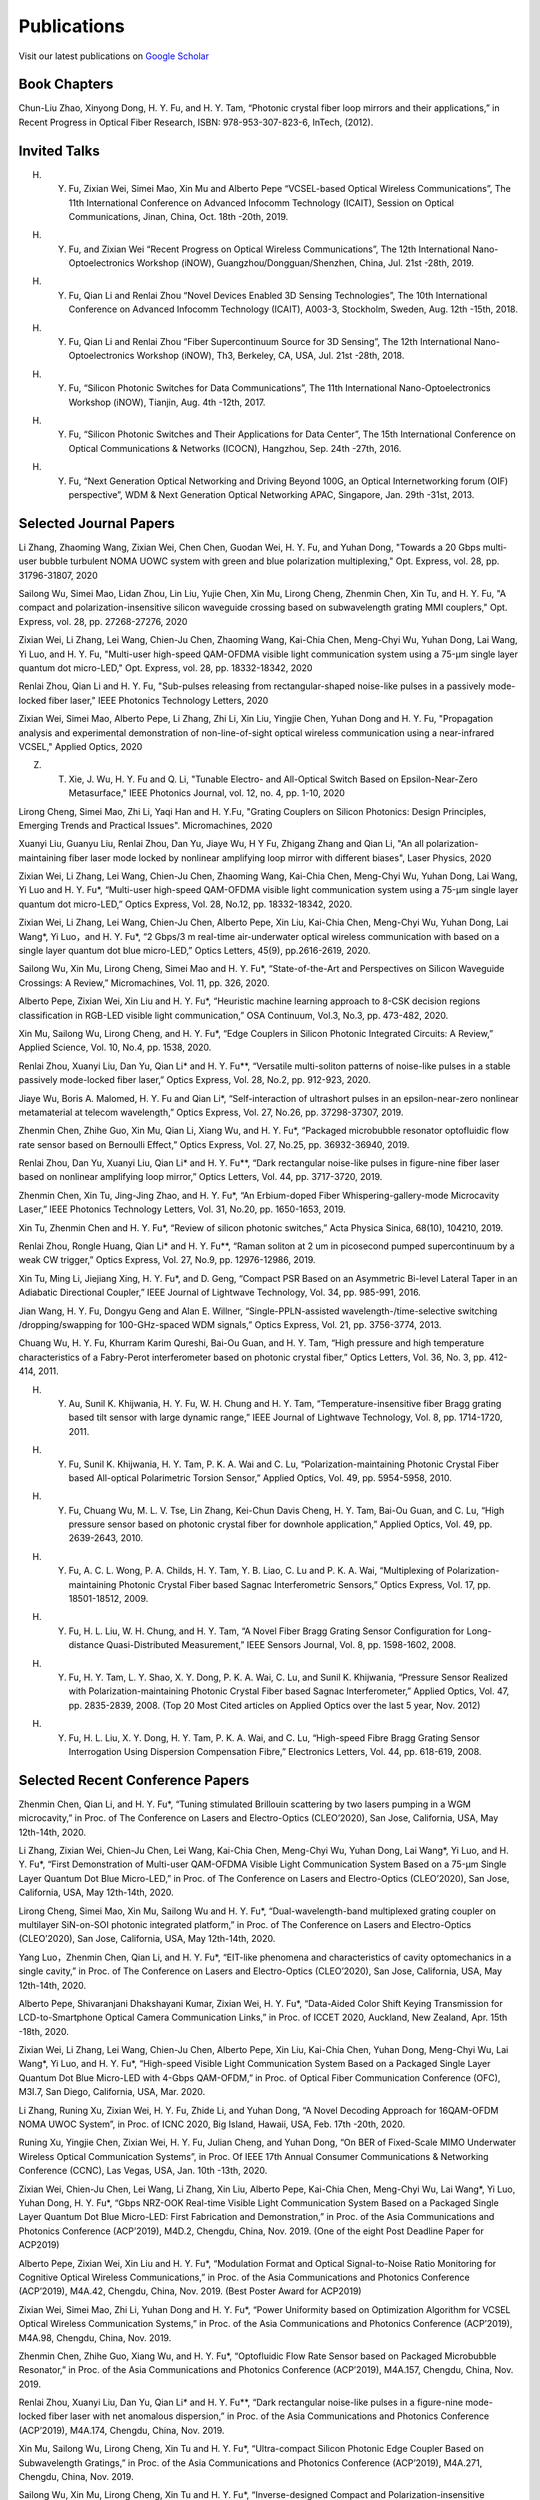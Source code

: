 Publications
=============

Visit our latest publications on \ `Google Scholar <https://scholar.google.com/citations?hl=en&user=ruUJphwAAAAJ&view_op=list_works&sortby=pubdate>`_ 

Book Chapters
~~~~~~~~~~~~~~

Chun-Liu Zhao, Xinyong Dong, H. Y. Fu, and H. Y. Tam, “Photonic crystal fiber loop mirrors and their applications,” in Recent Progress in Optical Fiber Research, ISBN: 978-953-307-823-6, InTech, (2012).

Invited Talks
~~~~~~~~~~~~~~

H. Y. Fu, Zixian Wei, Simei Mao, Xin Mu and Alberto Pepe “VCSEL-based Optical Wireless Communications”, The 11th International Conference on Advanced Infocomm Technology (ICAIT), Session on Optical Communications, Jinan, China, Oct. 18th -20th, 2019.

H. Y. Fu, and Zixian Wei “Recent Progress on Optical Wireless Communications”, The 12th International Nano-Optoelectronics Workshop (iNOW), Guangzhou/Dongguan/Shenzhen, China, Jul. 21st -28th, 2019.

H. Y. Fu, Qian Li and Renlai Zhou “Novel Devices Enabled 3D Sensing Technologies”, The 10th International Conference on Advanced Infocomm Technology (ICAIT), A003-3, Stockholm, Sweden, Aug. 12th -15th, 2018.

H. Y. Fu, Qian Li and Renlai Zhou “Fiber Supercontinuum Source for 3D Sensing”, The 12th International Nano-Optoelectronics Workshop (iNOW), Th3, Berkeley, CA, USA, Jul. 21st -28th, 2018.

H. Y. Fu, “Silicon Photonic Switches for Data Communications”, The 11th International Nano-Optoelectronics Workshop (iNOW), Tianjin, Aug. 4th -12th, 2017.

H. Y. Fu, “Silicon Photonic Switches and Their Applications for Data Center”, The 15th International Conference on Optical Communications & Networks (ICOCN), Hangzhou, Sep. 24th -27th, 2016.

H. Y. Fu, “Next Generation Optical Networking and Driving Beyond 100G, an Optical Internetworking forum (OIF) perspective”, WDM & Next Generation Optical Networking APAC, Singapore, Jan. 29th -31st, 2013.

Selected Journal Papers
~~~~~~~~~~~~~~~~~~~~~~~~

Li Zhang, Zhaoming Wang, Zixian Wei, Chen Chen, Guodan Wei, H. Y. Fu, and Yuhan Dong, "Towards a 20 Gbps multi-user bubble turbulent NOMA UOWC system with green and blue polarization multiplexing," Opt. Express, vol. 28, pp. 31796-31807, 2020

Sailong Wu, Simei Mao, Lidan Zhou, Lin Liu, Yujie Chen, Xin Mu, Lirong Cheng, Zhenmin Chen, Xin Tu, and H. Y. Fu, "A compact and polarization-insensitive silicon waveguide crossing based on subwavelength grating MMI couplers," Opt. Express, vol. 28, pp. 27268-27276, 2020

Zixian Wei, Li Zhang, Lei Wang, Chien-Ju Chen, Zhaoming Wang, Kai-Chia Chen, Meng-Chyi Wu, Yuhan Dong, Lai Wang, Yi Luo, and H. Y. Fu, "Multi-user high-speed QAM-OFDMA visible light communication system using a 75-µm single layer quantum dot micro-LED," Opt. Express, vol. 28, pp. 18332-18342, 2020

Renlai Zhou, Qian Li and H. Y. Fu, "Sub-pulses releasing from rectangular-shaped noise-like pulses in a passively mode-locked fiber laser," IEEE Photonics Technology Letters, 2020

Zixian Wei, Simei Mao, Alberto Pepe, Li Zhang, Zhi Li, Xin Liu, Yingjie Chen, Yuhan Dong and H. Y. Fu, "Propagation analysis and experimental demonstration of non-line-of-sight optical wireless communication using a near-infrared VCSEL," Applied Optics, 2020

Z. T. Xie, J. Wu, H. Y. Fu and Q. Li, "Tunable Electro- and All-Optical Switch Based on Epsilon-Near-Zero Metasurface," IEEE Photonics Journal, vol. 12, no. 4, pp. 1-10, 2020

Lirong Cheng, Simei Mao, Zhi Li, Yaqi Han and H. Y.Fu, "Grating Couplers on Silicon Photonics: Design Principles, Emerging Trends and Practical Issues". Micromachines, 2020

Xuanyi Liu, Guanyu Liu, Renlai Zhou, Dan Yu, Jiaye Wu, H Y Fu, Zhigang Zhang and Qian Li, "An all polarization-maintaining fiber laser mode locked by nonlinear amplifying loop mirror with different biases", Laser Physics, 2020 

Zixian Wei, Li Zhang, Lei Wang, Chien-Ju Chen, Zhaoming Wang, Kai-Chia Chen, Meng-Chyi Wu, Yuhan Dong, Lai Wang, Yi Luo and H. Y. Fu*, “Multi-user high-speed QAM-OFDMA visible light communication system using a 75-μm single layer quantum dot micro-LED,” Optics Express, Vol. 28, No.12, pp. 18332-18342, 2020.

Zixian Wei, Li Zhang, Lei Wang, Chien-Ju Chen, Alberto Pepe, Xin Liu, Kai-Chia Chen, Meng-Chyi Wu, Yuhan Dong, Lai Wang*, Yi Luo，and H. Y. Fu*, “2 Gbps/3 m real-time air-underwater optical wireless communication with based on a single layer quantum dot blue micro-LED,” Optics Letters, 45(9), pp.2616-2619, 2020.

Sailong Wu, Xin Mu, Lirong Cheng, Simei Mao and H. Y. Fu*, “State-of-the-Art and Perspectives on Silicon Waveguide Crossings: A Review,” Micromachines, Vol. 11, pp. 326, 2020.

Alberto Pepe, Zixian Wei, Xin Liu and H. Y. Fu*, “Heuristic machine learning approach to 8-CSK decision regions classification in RGB-LED visible light communication,” OSA Continuum, Vol.3, No.3, pp. 473-482, 2020.

Xin Mu, Sailong Wu, Lirong Cheng, and H. Y. Fu*, “Edge Couplers in Silicon Photonic Integrated Circuits: A Review,” Applied Science, Vol. 10, No.4, pp. 1538, 2020.

Renlai Zhou, Xuanyi Liu, Dan Yu, Qian Li* and H. Y. Fu**, “Versatile multi-soliton patterns of noise-like pulses in a stable passively mode-locked fiber laser,” Optics Express, Vol. 28, No.2, pp. 912-923, 2020.

Jiaye Wu, Boris A. Malomed, H. Y. Fu and Qian Li*, “Self-interaction of ultrashort pulses in an epsilon-near-zero nonlinear metamaterial at telecom wavelength,” Optics Express, Vol. 27, No.26, pp. 37298-37307, 2019.

Zhenmin Chen, Zhihe Guo, Xin Mu, Qian Li, Xiang Wu, and H. Y. Fu*, “Packaged microbubble resonator optofluidic flow rate sensor based on Bernoulli Effect,” Optics Express, Vol. 27, No.25, pp. 36932-36940, 2019.

Renlai Zhou, Dan Yu, Xuanyi Liu, Qian Li* and H. Y. Fu**, “Dark rectangular noise-like pulses in figure-nine fiber laser based on nonlinear amplifying loop mirror,” Optics Letters, Vol. 44, pp. 3717-3720, 2019.

Zhenmin Chen, Xin Tu, Jing-Jing Zhao, and H. Y. Fu*, “An Erbium-doped Fiber Whispering-gallery-mode Microcavity Laser,” IEEE Photonics Technology Letters, Vol. 31, No.20, pp. 1650-1653, 2019.

Xin Tu, Zhenmin Chen and H. Y. Fu*, “Review of silicon photonic switches,” Acta Physica Sinica, 68(10), 104210, 2019.

Renlai Zhou, Rongle Huang, Qian Li* and H. Y. Fu**, “Raman soliton at 2 um in picosecond pumped supercontinuum by a weak CW trigger,” Optics Express, Vol. 27, No.9, pp. 12976-12986, 2019.

Xin Tu, Ming Li, Jiejiang Xing, H. Y. Fu*, and D. Geng, “Compact PSR Based on an Asymmetric Bi-level Lateral Taper in an Adiabatic Directional Coupler,” IEEE Journal of Lightwave Technology, Vol. 34, pp. 985-991, 2016.

Jian Wang, H. Y. Fu, Dongyu Geng and Alan E. Willner, “Single-PPLN-assisted wavelength-/time-selective switching /dropping/swapping for 100-GHz-spaced WDM signals,” Optics Express, Vol. 21, pp. 3756-3774, 2013.

Chuang Wu, H. Y. Fu, Khurram Karim Qureshi, Bai-Ou Guan, and H. Y. Tam, “High pressure and high temperature characteristics of a Fabry-Perot interferometer based on photonic crystal fiber,” Optics Letters, Vol. 36, No. 3, pp. 412-414, 2011.

H. Y. Au, Sunil K. Khijwania, H. Y. Fu, W. H. Chung and H. Y. Tam, “Temperature-insensitive fiber Bragg grating based tilt sensor with large dynamic range,” IEEE Journal of Lightwave Technology, Vol. 8, pp. 1714-1720, 2011.

H. Y. Fu, Sunil K. Khijwania, H. Y. Tam, P. K. A. Wai and C. Lu, “Polarization-maintaining Photonic Crystal Fiber based All-optical Polarimetric Torsion Sensor,” Applied Optics, Vol. 49, pp. 5954-5958, 2010.

H. Y. Fu, Chuang Wu, M. L. V. Tse, Lin Zhang, Kei-Chun Davis Cheng, H. Y. Tam, Bai-Ou Guan, and C. Lu, “High pressure sensor based on photonic crystal fiber for downhole application,” Applied Optics, Vol. 49, pp. 2639-2643, 2010.

H. Y. Fu, A. C. L. Wong, P. A. Childs, H. Y. Tam, Y. B. Liao, C. Lu and P. K. A. Wai, “Multiplexing of Polarization-maintaining Photonic Crystal Fiber based Sagnac Interferometric Sensors,” Optics Express, Vol. 17, pp. 18501-18512, 2009.

H. Y. Fu, H. L. Liu, W. H. Chung, and H. Y. Tam, “A Novel Fiber Bragg Grating Sensor Configuration for Long-distance Quasi-Distributed Measurement,” IEEE Sensors Journal, Vol. 8, pp. 1598-1602, 2008.

H. Y. Fu, H. Y. Tam, L. Y. Shao, X. Y. Dong, P. K. A. Wai, C. Lu, and Sunil K. Khijwania, “Pressure Sensor Realized with Polarization-maintaining Photonic Crystal Fiber based Sagnac Interferometer,” Applied Optics, Vol. 47, pp. 2835-2839, 2008. (Top 20 Most Cited articles on Applied Optics over the last 5 year, Nov. 2012)

H. Y. Fu, H. L. Liu, X. Y. Dong, H. Y. Tam, P. K. A. Wai, and C. Lu, “High-speed Fibre Bragg Grating Sensor Interrogation Using Dispersion Compensation Fibre,” Electronics Letters, Vol. 44, pp. 618-619, 2008.

Selected Recent Conference Papers
~~~~~~~~~~~~~~~~~~~~~~~~~~~~~~~~~

Zhenmin Chen, Qian Li, and H. Y. Fu*, “Tuning stimulated Brillouin scattering by two lasers pumping in a WGM microcavity,” in Proc. of The Conference on Lasers and Electro-Optics (CLEO’2020), San Jose, California, USA, May 12th-14th, 2020.

Li Zhang, Zixian Wei, Chien-Ju Chen, Lei Wang, Kai-Chia Chen, Meng-Chyi Wu, Yuhan Dong, Lai Wang*, Yi Luo, and H. Y. Fu*, “First Demonstration of Multi-user QAM-OFDMA Visible Light Communication System Based on a 75-μm Single Layer Quantum Dot Blue Micro-LED,” in Proc. of The Conference on Lasers and Electro-Optics (CLEO’2020), San Jose, California, USA, May 12th-14th, 2020.

Lirong Cheng, Simei Mao, Xin Mu, Sailong Wu and H. Y. Fu*, “Dual-wavelength-band multiplexed grating coupler on multilayer SiN-on-SOI photonic integrated platform,” in Proc. of The Conference on Lasers and Electro-Optics (CLEO’2020), San Jose, California, USA, May 12th-14th, 2020.

Yang Luo，Zhenmin Chen, Qian Li, and H. Y. Fu*, “EIT-like phenomena and characteristics of cavity optomechanics in a single cavity,” in Proc. of The Conference on Lasers and Electro-Optics (CLEO’2020), San Jose, California, USA, May 12th-14th, 2020.

Alberto Pepe, Shivaranjani Dhakshayani Kumar, Zixian Wei, H. Y. Fu*, “Data-Aided Color Shift Keying Transmission for LCD-to-Smartphone Optical Camera Communication Links,” in Proc. of ICCET 2020, Auckland, New Zealand, Apr. 15th -18th, 2020.

Zixian Wei, Li Zhang, Lei Wang, Chien-Ju Chen, Alberto Pepe, Xin Liu, Kai-Chia Chen, Yuhan Dong, Meng-Chyi Wu, Lai Wang*, Yi Luo, and H. Y. Fu*, “High-speed Visible Light Communication System Based on a Packaged Single Layer Quantum Dot Blue Micro-LED with 4-Gbps QAM-OFDM,” in Proc. of Optical Fiber Communication Conference (OFC), M3I.7, San Diego, California, USA, Mar. 2020.

Li Zhang, Runing Xu, Zixian Wei, H. Y. Fu, Zhide Li, and Yuhan Dong, “A Novel Decoding Approach for 16QAM-OFDM NOMA UWOC System”, in Proc. of ICNC 2020, Big Island, Hawaii, USA, Feb. 17th -20th, 2020.

Runing Xu, Yingjie Chen, Zixian Wei, H. Y. Fu, Julian Cheng, and Yuhan Dong, “On BER of Fixed-Scale MIMO Underwater Wireless Optical Communication Systems”, in Proc. Of IEEE 17th Annual Consumer Communications & Networking Conference (CCNC), Las Vegas, USA, Jan. 10th -13th, 2020.

Zixian Wei, Chien-Ju Chen, Lei Wang, Li Zhang, Xin Liu, Alberto Pepe, Kai-Chia Chen, Meng-Chyi Wu, Lai Wang*, Yi Luo, Yuhan Dong, H. Y. Fu*, “Gbps NRZ-OOK Real-time Visible Light Communication System Based on a Packaged Single Layer Quantum Dot Blue Micro-LED: First Fabrication and Demonstration,” in Proc. of the Asia Communications and Photonics Conference (ACP’2019), M4D.2, Chengdu, China, Nov. 2019. (One of the eight Post Deadline Paper for ACP2019)

Alberto Pepe, Zixian Wei, Xin Liu and H. Y. Fu*, “Modulation Format and Optical Signal-to-Noise Ratio Monitoring for Cognitive Optical Wireless Communications,” in Proc. of the Asia Communications and Photonics Conference (ACP’2019), M4A.42, Chengdu, China, Nov. 2019. (Best Poster Award for ACP2019)

Zixian Wei, Simei Mao, Zhi Li, Yuhan Dong and H. Y. Fu*, “Power Uniformity based on Optimization Algorithm for VCSEL Optical Wireless Communication Systems,” in Proc. of the Asia Communications and Photonics Conference (ACP’2019), M4A.98, Chengdu, China, Nov. 2019.

Zhenmin Chen, Zhihe Guo, Xiang Wu, and H. Y. Fu*, “Optofluidic Flow Rate Sensor based on Packaged Microbubble Resonator,” in Proc. of the Asia Communications and Photonics Conference (ACP’2019), M4A.157, Chengdu, China, Nov. 2019.

Renlai Zhou, Xuanyi Liu, Dan Yu, Qian Li* and H. Y. Fu**, “Dark rectangular noise-like pulses in a figure-nine mode-locked fiber laser with net anomalous dispersion,” in Proc. of the Asia Communications and Photonics Conference (ACP’2019), M4A.174, Chengdu, China, Nov. 2019.

Xin Mu, Sailong Wu, Lirong Cheng, Xin Tu and H. Y. Fu*, “Ultra-compact Silicon Photonic Edge Coupler Based on Subwavelength Gratings,” in Proc. of the Asia Communications and Photonics Conference (ACP’2019), M4A.271, Chengdu, China, Nov. 2019.

Sailong Wu, Xin Mu, Lirong Cheng, Xin Tu and H. Y. Fu*, “Inverse-designed Compact and Polarization-insensitive Waveguide Crossing,” in Proc. of the Asia Communications and Photonics Conference (ACP’2019), M4A.280, Chengdu, China, Nov. 2019.

Xin Mu, Sailong Wu, Lirong Cheng, Xin Tu and H. Y. Fu*, “High-Performance Silicon Nitride Fork-shape Edge Coupler”, in Proc. of Frontiers in Optics/Laser Science Conference (FiO/LS 2019), JTu3A.66, Washington, District of Columbia, USA, Sep. 16th -19th, 2019.

Sailong Wu, Xin Mu, Lirong Cheng, Xin Tu and H. Y. Fu*, “Low-loss Silicon Rib Waveguide Crossing with Low Polarization Dependence Loss”, in Proc. of Frontiers in Optics/Laser Science Conference (FiO/LS 2019), JTu3A.70, Washington, District of Columbia, USA, Sep. 16th -19th, 2019.

Lirong Cheng, Xin Mu, Sailong Wu, Xin Tu and H. Y. Fu*, “Perfectly Vertical Grating Coupler for O and C-band”, in Proc. of Frontiers in Optics/Laser Science Conference (FiO/LS 2019), JW4A.57, Washington, District of Columbia, USA, Sep. 16th -19th, 2019.

Zhenmin Chen, Xin Tu, Xin Mu and H. Y. Fu*, “A Novel Microellipsoid Whispering-Gallery-Mode Microcavity With High Q Value,”in Proc. of Frontiers in Optics/Laser Science Conference (FiO/LS 2019), JW4A.68, Washington, District of Columbia, USA, Sep. 16th -19th, 2019.

Dan Yu，Renlai Zhou, Xuanyi Liu, Qian Li* and H. Y. Fu**, “Versatile Patterns of Bright Pulse and Dark Pulse in a Mode-Locked Fiber Ring Laser,” in Proc. of Frontiers in Optics/Laser Science Conference (FiO/LS 2019), JTu4A.40, Washington, District of Columbia, USA, Sep. 16th -19th, 2019.

Xin Mu, Sailong Wu, Lirong Cheng, Xin Tu and H. Y. Fu*, “High-performance vertical interlayer coupler for multilayer silicon nitride-on-silicon photonic platform,” in Proc. of the IEEE 16th International Conference on Group IV Photonics (GFP), Singapore, Aug. 28th-30th，2019.

Xin Mu, Sailong Wu, Lirong Cheng, Xin Tu and H. Y. Fu*, “A Compact Adiabatic Silicon Photonic Edge Coupler Based on Silicon Nitride/Silicon Trident Structure”, in Proc. Of the 18th International Conference on Optical Communications & Networks (ICOCN), W2G.4, Huangshan, China, Aug. 5th -8th, 2019. (Best Student Paper Award for IEEE ICOCN2019)

Sailong Wu, Xin Mu, Lirong Cheng, Xin Tu and H. Y. Fu*, “Polarization-insensitive Waveguide Crossings Based on SWGs-assisted MMI”, in Proc. Of the 18th International Conference on Optical Communications & Networks (ICOCN), W2G.1, Huangshan, China, Aug. 5th -8th, 2019. (Shortlisted for Best Student Paper Award Competition)

Simei Mao, Zixian Wei, Yuhan Dong and H. Y. Fu*, “Error Analysis of the Impulse Response on VCSEL-based Optical Wireless Communication Channel Using a Monte Carlo Ray-Tracing Algorithm”, in Proc. Of the 18th International Conference on Optical Communications & Networks (ICOCN), P2-48, Huangshan, China, Aug. 5th -8th, 2019.

Renlai Zhou, Xuanyi Liu, Guanyu Liu, H. Y. Fu, Qian Li* and Zhigang Zhang, “Robust All Polarization?maintaining Femtosecond Fiber Laser with Various Phase Bias”, in Proc. Of the 18th International Conference on Optical Communications & Networks (ICOCN), T3B.4, Huangshan, China, Aug. 5th -8th, 2019. (Shortlisted for Young Scientist Award Competition)

Xin Tu, Ming Li, Dominic Goodwill, Patrick Dumais, Eric Bernier, H. Y. Fu and D. Y. Geng, “Compact Low-loss Adiabatic Bends in Silicon Shallow-etched Waveguides,” in Proc. of the IEEE 13th International Conference on Group IV Photonics (GFP), ThA4, Shanghai, China, Aug. 2016.

Patrick Dumais，Y. Wei, M. Li, Fei Zhao, Xin Tu, Jia Jiang, Dritan Celo, Dominic Goodwill, H. Y. Fu, Dongyu Geng and Eric Bernier, “2x2 Multimode Interference Coupler with Low Loss Using 248 nm Photolithography,” in Proc. of Optical Fiber Communication Conference (OFC’2016), W2A.19, Anaheim, California, USA, Mar. 2016.

Xin Tu, Patrick Dumais, Ming Li, D. Dominic, H. Y. Fu, D. Y. Geng, and Eric Bernier, “Low Polarization-Dependent-Loss Silicon Photonic Trident Edge Coupler Fabricated by 248 nm Optical Lithography,” in Proc. of the Asia Communications and Photonics Conference (ACP’2015), AS.4B.3, Hong Kong, Sep. 2015.

Dawei Wang, Hamid Mehrvar, H. Y. Fu*, D. Y. Geng, and Eric Bernier, “Modeling Next Generation Transparent Optical Network,” in Proc. of the Asia Communications and Photonics Conference (ACP’2015), AS.4G.3, Hong Kong, Sep. 2015.

Xiaoling Yang, Huixiao Ma, Yan Wang, Lulu Liu, H. Y. Fu*, Dongyu Geng, Hamid Mehrvar, Dominic Goodwill, and Eric Bernier, “40Gb/s Pure Photonic Switch for Data Centers,” in Proc. of the 20th Optoelectronics and Communications Conference (OECC), Shanghai, China, Jul. 2015.

Yi Qian, Hamid Mehrvar, Dawei Wang, H. Y. Fu*, Dongyu Geng, Dominic Goodwill, Eric Bernier “Scalable Photonic Switch with Crosstalk Suppression for Datacenters and Optical Networks,” in Proc. of the 20th Optoelectronics and Communications Conference (OECC), Shanghai, China, Jul. 2015.

Xiaoling Yang, Hamid Mehrvar, Huixiao Ma, Yan Wang, Lulu Liu, H. Y. Fu, Dongyu Geng, Dominic Goodwill, and Eric Bernier, “40Gb/s Pure Photonic Switch for Data Centers,” in Proc. of Optical Fiber Communication Conference (OFC’2015), Tu2H.4, Los Angeles, California, USA, Mar. 2015.

Eric Bernier, Hamid Mehrvar, Mohammad Kiaei, Huixiao Ma, Xiaoling Yang, Yan Wang, Shuaibing Li, Alan Graves, Dawei Wang, H. Y. Fu, D. Y. Geng, and Dominic Goodwill, “A hybrid photonic-electronic switching architecture for next generation datacenters,” in Proc. of the SPIE, Volume 9367, pp. 93670L6, Feb. 2015.

Dawei Wang, Dongyu Geng, and H. Y. Fu, “Modulation-format-transparent carrier phase estimation for optical coherent receivers,” in Proc. of the 19th Optoelectronics and Communications Conference (OECC), Sydney, Australia, Jul. 2014.

Dawei Wang, Jianchao Cao, Yingqing Peng, Huixiao Ma, H. Y. Fu, D. Y. Geng, Jianping Li, Zhaohui Li, “OSNR monitoring based on low-cost coherent scanning receiver and reference spectrum technique,” in Proc. of the Asia Communications and Photonics Conference (ACP’2014), ATh.4G.3, Shanghai, Sep. 2014.

Xin Tu, H. Y. Fu*, and D. Y. Geng, “Y-branch edge coupler between cleaved single mode fiber and nano-scale waveguide on silicon-on-insulator platform,” in Proc. of the Asia Communications and Photonics Conference (ACP’2014), ATh.3A.10, Shanghai, Sep. 2014.

Wanyuan Liu, Xin Tu, H. Y. Fu, and D. Y. Geng, “Low loss broadband waveguide crossing for Silicon-on-insulator optical interconnect,” in Proc. of the Asia Communications and Photonics Conference (ACP’2014), ATh.3A.52, Shanghai, Sep. 2014.

Hamid Mehrvar, Huixiao Ma, Xiaoling Yang, Yan Wang, Shuaibing Li, Dawei Wang, H. Y. Fu*, Alan Graves, Dongyu Geng, Dominic Goodwill, and Eric Bernier, “Hybrid Photonic Ethernet Switch for Data Centers,” in Proc. of Optical Fiber Communication Conference (OFC’2014), California, USA, Mar. 2014.

Yi Qian, Hamid Mehrvar, Huixiao Ma, Xiaoling Yang, Kun Zhu, H. Y. Fu*, Dongyu Geng, Dominic Goodwill, and Eric Bernier, “Crosstalk Optimization in low extinction-ratio switch Fabrics,” in Proc. of Optical Fiber Communication Conference (OFC’2014), California, USA, Mar. 2014.

Haiyan Shang, Zhaohui Li, Tao Gui, Yuan Bao, Xinhuan Feng, Jianping Li, H. Y. Fu and Dongyu Geng, “Ultra-fine optical spectrum microscope using optical channel estimation and spectrum fusion technique,” in Proc. of Optical Fiber Communication Conference (OFC’2013), OW4H, California, USA, Mar. 2013.

Jian Wang, H. Y. Fu, D. Y. Geng and Alan E. Willner, “All-Optical Wavelength-/Time-Selective Switching/Dropping/Swapping for 100-GHz-Spaced WDM Signals using a Periodically Poled Lithium Niobate Waveguide,” in Proc. of the 38th European Conference on Optical Communication (ECOC’2012), Th.1. A.5, Amsterdam, Netherlands, Sep. 2012.

Tao Gui, Banghong Guo, Guangming Cheng, Jianping Li, Xinhuan Feng, Jianjun Guo, H. Y. Fu, and Dongyu Geng, “A Characterization Measurement of Passive Optical Component with Ultra-fast Speed and High-resolution Based on DD-OFDM,” in Proc. of the 17th Optoelectronics and Communications Conference (OECC), Busan, Korea, Jul. 2012.

H. Y. Fu, M. L. V. Tse, H. Y. Tam, C. Lu and P. K. A. Wai, “Air Pressure Effect on the Temperature Characteristic of a Polarization-Maintaining Photonic Crystal Fiber,” in Proc. of Asia Communications and Photonics Conference and Exhibition (ACP’2009), Shanghai, China, Nov. 2009.

H. Y. Fu, Chuang Wu, M. L. V. Tse, Lin Zhang, H. Y. Tam, Bai-Ou Guan, C. Lu and P. K. A. Wai, “Fiber Optic Pressure Sensor based on Polarization-maintaining Photonic Crystal Fiber for Downhole Application,” in Proc. of the 20th International Conference on Optical Fiber Sensors (OFS’20), Edinburgh, UK, Oct. 2009.

H. Y. Fu, S. K. Khijwania, H. Y. Au, X. Y. Dong, H. Y. Tam, P. K. A. Wai, and C. Lu, “Novel Fiber Optic Polarimetric Torsion Sensor based on Polarization-maintaining Photonic Crystal Fiber,” in Proc. of the 19th International Conference on Optical Fiber Sensors (OFS’19), Perth, Australia, Apr. 2008.

H. Y. Fu, H. L. Liu, H. Y. Tam, P. K. A. Wai, and C. Lu, “Novel Dispersion Compensating Module based Interrogator for Fiber Bragg Grating Sensors,” in Proc. of the 33rd European Conference on Optical Communication (ECOC’2007), Vol.2, Tu3.6.5, pp.95-96, Berlin, Germany, Sep. 2007.

H. Y. Fu, H. L. Liu, H. Y. Tam, P. K. A. Wai and C. Lu, “Long-distance and Quasi-distributed FBG Sensor System Using a SOA based Ring Cavity Scheme,” in Proc. of Optical Fiber Communication Conference (OFC’2007), OMQ5, California, USA, Mar. 2007.


Selected Patents
~~~~~~~~~~~~~~~~

[P1] Coherent Waveform Conversion in Optical Networks, US Patent 9,531,472

[P2] Device and method for all-optical information exchange, US Patent 9,618,822

[P3] Cross waveguide, US Patent 9,766,399 B2

[P4]  Optical Interconnector, Optoelectronic Chip System, and Optical Signal Sharing Method, US Patent 9,829,635

[P5]  Polarization rotator and optical signal processing method, US Patent App. 15/795,626

[P6]  Optical switch chip, optical switch driving module, and optical switch driving method, US Patent App. 15/625,829

[P7]  Apparatus and Method for Measuring Group Velocity Delay in Optical Waveguide, US Patent App. 15/293,904

[P8]  Polarizer and Polarization Modulation System, US Patent App. 15/187,328

[P9]  Resonant Cavity Component Used in Optical Switching System, US Patent App. 15/178,302

[P10] Grating Coupler and Preparation Method, US Patent App. 15/835,748

[P11] Device and Method for All-optical Information Exchange, EP3046334B1

[P12] Spot size Converter and Apparatus for Optical Conduction, EP14897866.1

[P13] Polarizer and Polarization Modulation System, EP13899938.8

[P14] Optical Interconnection Device, Optoelectronic Chip System, and Optical Signal Sharing Method, EP3118661A1

[P15] Polarization Rotator and Optical Signal Processing Method, EP3290974A1

[P16] Grating Coupler and Preparation Method Therefor, EP3296782A1

[P17] Waveguide Polarization Splitter and Polarization Rotator, JP6198091B2

[P18] 一种光信号分插复用器及光信号处理方法，授权中国专利公告号：CN104166291B

[P19] 基于硅基波导亚波长光栅和多模干涉原理的十字交叉波导, 中国专利申请公开号: 201910333223.2

[P20] 一种无线光通信系统及方法, 中国专利申请公开号:201910295793.7

[P21] 一种可调谐激光器及其制作方法, 中国专利申请公开号: 201910285586.3

[P22] 一种扫频光源及其制作方法, 中国专利申请公开号: 201910074468.8

[P23] 一种基于可调谐VCSEL的无线光通信系统, 中国专利申请公开号: 201811039293.9

[P24] 一种空间光通信系统, 中国专利申请公开号:201811564347.3

[P25] 一种基于可调谐VCSEL的无线光通信系统, 中国专利申请公开号:201811039293.9

[P26] 一种电流检测器件, 中国专利申请公开号:201810751591.4

[P27] 微流体的检测装置及方法, 中国专利申请公开号:201810802301.4

[P28] 一种无线光通信系统, 中国专利申请公开号:201811002828.5

[P29] 一种室内无线光通信上行链路, 中国专利申请公开号:201810636495.5

[P30] 一种光栅耦合器及其制备方法, 中国专利申请公开号: CN107076932A

[P31] 光栅耦合器及其制作方法, 中国专利申请公开号: CN106461865A

[P32] 光纤耦合的系统和方法, 中国专利申请公开号: CN106575999A

[P33] 全光信息交换装置及方法, 中国专利申请公开号: CN104469555A

[P34] 波导偏振分离和偏振转换器, 中国专利申请公开号: CN105829933A

[P35] 起偏器及偏振调制系统, 中国专利申请公开号: CN105829935A

[P36] 热光移相器, 中国专利申请公开号: CN105829956A

[P37] 光互连器、光电芯片系统及共享光信号的方法, 中国专利申请公开号: CN105849608A

[P38] 光波导群速度延时测量装置及方法, 中国专利申请公开号: CN105874314A

[P39] 用于光交换系统的谐振腔器件, 中国专利申请公开号: CN105981240A

[P40] 模斑转换器以及用于光传导的装置, 中国专利申请公开号: CN106461866A

